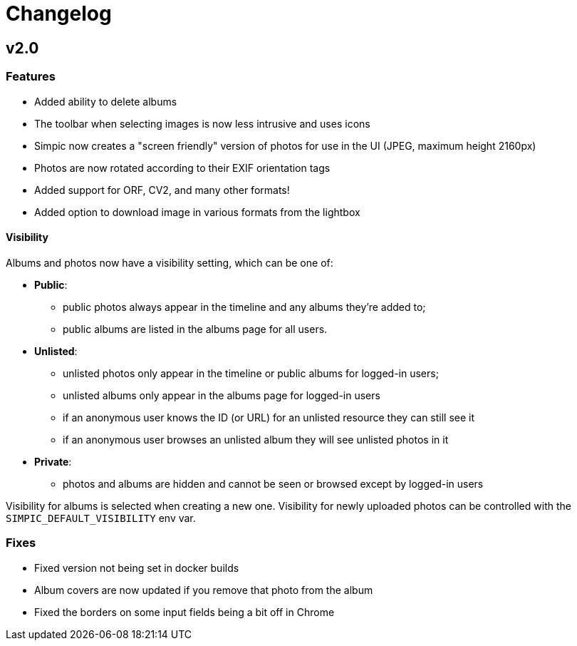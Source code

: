 = Changelog

== v2.0

=== Features

* Added ability to delete albums
* The toolbar when selecting images is now less intrusive and uses icons
* Simpic now creates a "screen friendly" version of photos for use in the UI (JPEG, maximum height 2160px)
* Photos are now rotated according to their EXIF orientation tags
* Added support for ORF, CV2, and many other formats!
* Added option to download image in various formats from the lightbox

==== Visibility

Albums and photos now have a visibility setting, which can be one of:

* *Public*:
** public photos always appear in the timeline and any albums they're added to;
** public albums are listed in the albums page for all users.
* *Unlisted*:
** unlisted photos only appear in the timeline or public albums for logged-in users;
** unlisted albums only appear in the albums page for logged-in users
** if an anonymous user knows the ID (or URL) for an unlisted resource they can still see it
** if an anonymous user browses an unlisted album they will see unlisted photos in it
* *Private*:
** photos and albums are hidden and cannot be seen or browsed except by logged-in users

Visibility for albums is selected when creating a new one.
Visibility for newly uploaded photos can be controlled with the `SIMPIC_DEFAULT_VISIBILITY` env var.

=== Fixes

* Fixed version not being set in docker builds
* Album covers are now updated if you remove that photo from the album
* Fixed the borders on some input fields being a bit off in Chrome
